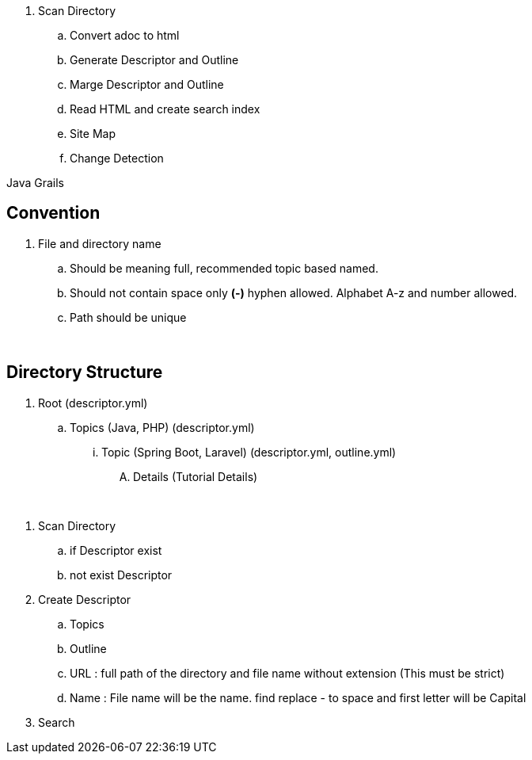 

. Scan Directory
.. Convert adoc to html
.. Generate Descriptor and Outline
.. Marge Descriptor and Outline
.. Read HTML and create search index
.. Site Map
.. Change Detection


Java Grails


== Convention
. File and directory name
.. Should be meaning full, recommended topic based named.
.. Should not contain space only *(-)* hyphen allowed. Alphabet A-z and number allowed.
.. Path should be unique


{blank} +

== Directory Structure
. Root (descriptor.yml)
.. Topics (Java, PHP) (descriptor.yml)
... Topic (Spring Boot, Laravel) (descriptor.yml, outline.yml)
.... Details (Tutorial Details)




{blank} +

. Scan Directory
.. if Descriptor exist
.. not exist Descriptor
. Create Descriptor
.. Topics
.. Outline
.. URL : full path of the directory and file name without extension (This must be strict)
.. Name : File name will be the name. find replace - to space and first letter will be Capital
. Search
